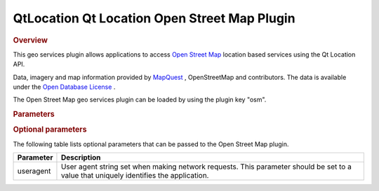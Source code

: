 .. _sdk_qtlocation_qt_location_open_street_map_plugin:
QtLocation Qt Location Open Street Map Plugin
=============================================



.. rubric:: Overview
   :name: overview

This geo services plugin allows applications to access `Open Street
Map <http://openstreetmap.org>`_  location based services using the Qt
Location API.

Data, imagery and map information provided by
`MapQuest <http://www.mapquest.com>`_ , OpenStreetMap and contributors.
The data is available under the `Open Database
License <http://www.opendatacommons.org/licenses/odbl>`_ .

The Open Street Map geo services plugin can be loaded by using the
plugin key "osm".

.. rubric:: Parameters
   :name: parameters

.. rubric:: Optional parameters
   :name: optional-parameters

The following table lists optional parameters that can be passed to the
Open Street Map plugin.

+-------------+-----------------------------------------------------------------------------------------------------------------------------------------+
| Parameter   | Description                                                                                                                             |
+=============+=========================================================================================================================================+
| useragent   | User agent string set when making network requests. This parameter should be set to a value that uniquely identifies the application.   |
+-------------+-----------------------------------------------------------------------------------------------------------------------------------------+

